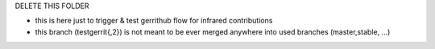 DELETE THIS FOLDER

- this is here just to trigger & test gerrithub flow for infrared contributions
- this branch (testgerrit{,2}) is not meant to be ever merged anywhere into
  used branches (master,stable, ...)

